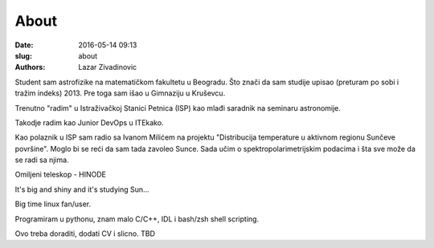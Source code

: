 About 
#######################################

:date: 2016-05-14 09:13
:slug: about 
:authors: Lazar Zivadinovic 

Student sam astrofizike na matematičkom fakultetu u Beogradu. Što znači da sam studije upisao (preturam po sobi i tražim indeks) 2013. Pre toga sam išao u Gimnaziju u Kruševcu.


Trenutno "radim" u Istraživačkoj Stanici Petnica (ISP) kao mlađi saradnik na seminaru astronomije.

Takodje radim kao Junior DevOps u ITEkako. 

Kao polaznik u ISP sam radio sa Ivanom Milićem na projektu "Distribucija temperature u aktivnom regionu Sunčeve površine". Moglo bi se reći da sam tada zavoleo Sunce. Sada učim o spektropolarimetrijskim podacima i šta sve može da se radi sa njima.


Omiljeni teleskop - HINODE

.. image:: ../images/hinode.jpg
   :align: center

It's big and shiny and it's studying Sun...

Big time linux fan/user.

Programiram u pythonu, znam malo C/C++, IDL i bash/zsh shell scripting.

Ovo treba doraditi, dodati CV i slicno. TBD
